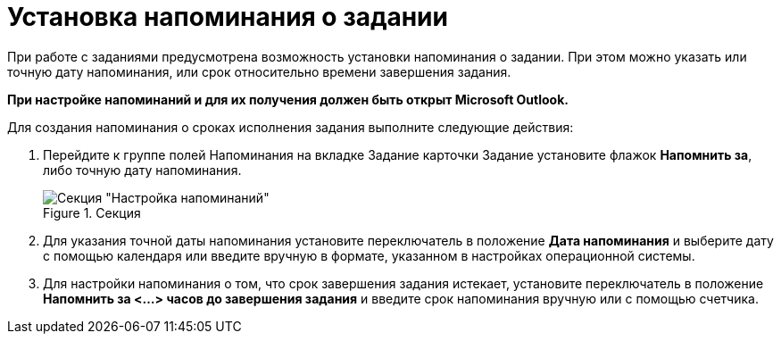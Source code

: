 = Установка напоминания о задании

При работе с заданиями предусмотрена возможность установки напоминания о задании. При этом можно указать или точную дату напоминания, или срок относительно времени завершения задания.

*При настройке напоминаний и для их получения должен быть открыт Microsoft Outlook.*

Для создания напоминания о сроках исполнения задания выполните следующие действия:

[arabic]
. Перейдите к группе полей Напоминания на вкладке Задание карточки Задание установите флажок *Напомнить за*, либо точную дату напоминания.
+
image::Setting_Reminders.png[Секция "Настройка напоминаний",title="Секция "Настройка напоминаний""]
. Для указания точной даты напоминания установите переключатель в положение *Дата напоминания* и выберите дату с помощью календаря или введите вручную в формате, указанном в настройках операционной системы.
. Для настройки напоминания о том, что срок завершения задания истекает, установите переключатель в положение *Напомнить за <…> часов до завершения задания* и введите срок напоминания вручную или с помощью счетчика.
